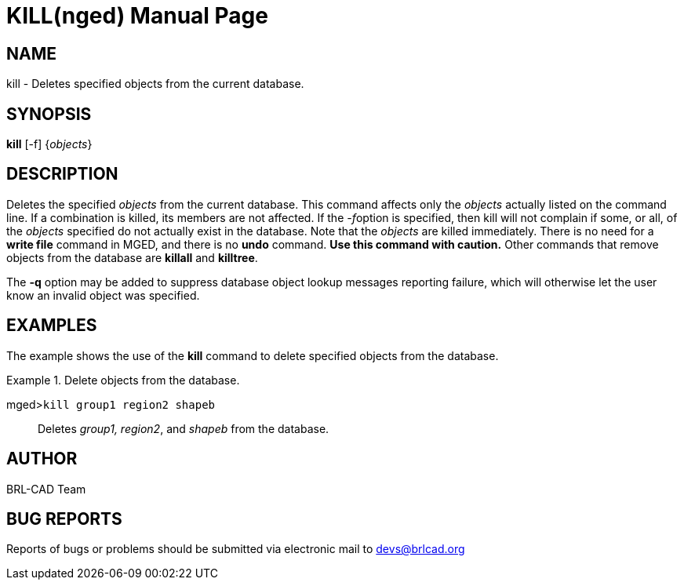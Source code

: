 = KILL(nged)
BRL-CAD Team
:doctype: manpage
:man manual: BRL-CAD User Commands
:man source: BRL-CAD
:page-layout: base

== NAME

kill - Deletes specified objects from the current database.
    

== SYNOPSIS

*kill* [-f] {_objects_}

== DESCRIPTION

Deletes the specified _objects_ from the current database.  This command affects only the _objects_ actually listed on the command line. If a combination is killed, its members are not affected. If the __-f__option is specified, then kill will not complain if some, or all, of the _objects_ specified do not actually exist in the database. Note that 	the _objects_ are killed immediately. There is no need for a [cmd]*write file* command in MGED, and there is no [cmd]*undo* command. *Use this
    command with caution.* Other commands that remove objects from the database are [cmd]*killall* and [cmd]*killtree*. 

The [opt]*-q* option may be added to suppress database object lookup messages reporting failure, which will otherwise let the user know an invalid object was specified. 

== EXAMPLES

The example shows the use of the [cmd]*kill* command to delete specified objects from the database. 

.Delete objects from the database.
====

[prompt]#mged>#[ui]`kill group1 region2 shapeb`::
Deletes __group1, region2__, and _shapeb_	from the database. 
====

== AUTHOR

BRL-CAD Team 

== BUG REPORTS

Reports of bugs or problems should be submitted via electronic mail to mailto:devs@brlcad.org[]